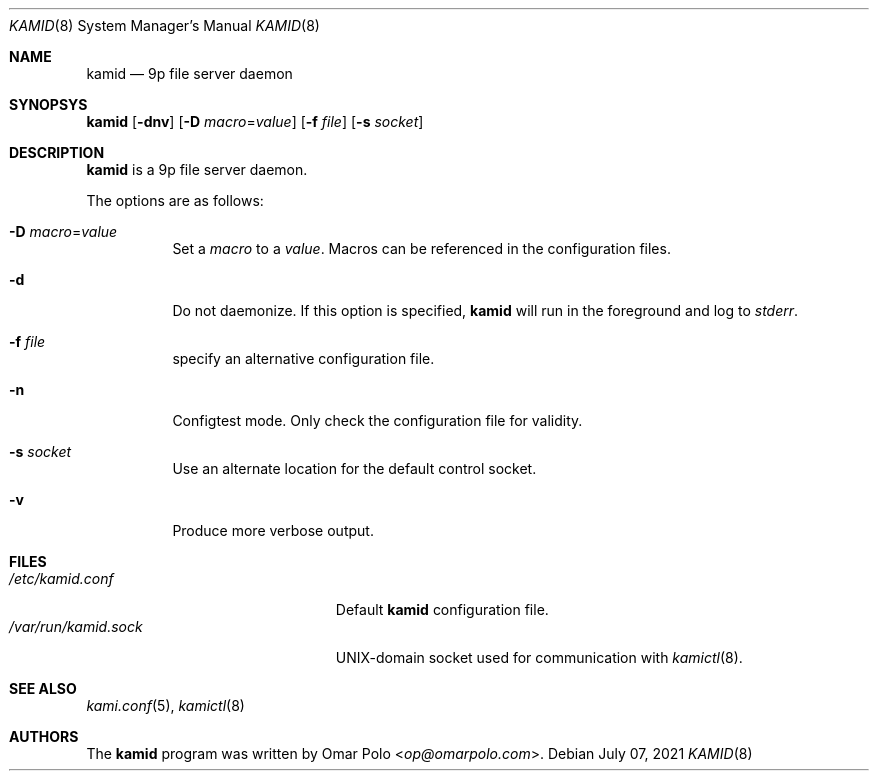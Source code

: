 .\" Copyright (c) 2021 Omar Polo <op@omarpolo.com>
.\"
.\" Permission to use, copy, modify, and distribute this software for any
.\" purpose with or without fee is hereby granted, provided that the above
.\" copyright notice and this permission notice appear in all copies.
.\"
.\" THE SOFTWARE IS PROVIDED "AS IS" AND THE AUTHOR DISCLAIMS ALL WARRANTIES
.\" WITH REGARD TO THIS SOFTWARE INCLUDING ALL IMPLIED WARRANTIES OF
.\" MERCHANTABILITY AND FITNESS. IN NO EVENT SHALL THE AUTHOR BE LIABLE FOR
.\" ANY SPECIAL, DIRECT, INDIRECT, OR CONSEQUENTIAL DAMAGES OR ANY DAMAGES
.\" WHATSOEVER RESULTING FROM LOSS OF USE, DATA OR PROFITS, WHETHER IN AN
.\" ACTION OF CONTRACT, NEGLIGENCE OR OTHER TORTIOUS ACTION, ARISING OUT OF
.\" OR IN CONNECTION WITH THE USE OR PERFORMANCE OF THIS SOFTWARE.
.\"
.Dd $Mdocdate: July 07 2021 $
.Dt KAMID 8
.Os
.Sh NAME
.Nm kamid
.Nd 9p file server daemon
.Sh SYNOPSYS
.Nm
.Op Fl dnv
.Op Fl D Ar macro Ns = Ns Ar value
.Op Fl f Pa file
.Op Fl s Pa socket
.Sh DESCRIPTION
.Nm
is a 9p file server daemon.
.Pp
The options are as follows:
.Bl -tag -width Ds
.It Fl D Ar macro Ns = Ns Ar value
Set a
.Ar macro
to a
.Ar value .
Macros can be referenced in the configuration files.
.It Fl d
Do not daemonize.
If this option is specified,
.Nm
will run in the foreground and log to
.Em stderr .
.It Fl f Ar file
specify an alternative configuration file.
.It Fl n
Configtest mode.
Only check the configuration file for validity.
.It Fl s Ar socket
Use an alternate location for the default control socket.
.It Fl v
Produce more verbose output.
.El
.Sh FILES
.Bl -tag -width "/var/run/kamid.sockXX" -compact
.It Pa /etc/kamid.conf
Default
.Nm
configuration file.
.It Pa /var/run/kamid.sock
UNIX-domain socket used for communication with
.Xr kamictl 8 .
.El
.Sh SEE ALSO
.Xr kami.conf 5 ,
.Xr kamictl 8
.Sh AUTHORS
.An -nosplit
The
.Nm
program was written by
.An Omar Polo Aq Mt op@omarpolo.com .
